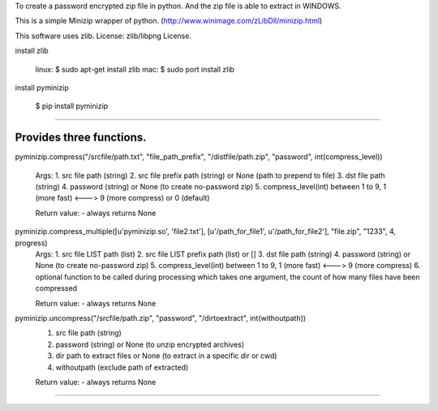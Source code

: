 To create a password encrypted zip file in python.
And the zip file is able to extract in WINDOWS.

This is a simple Minizip wrapper of python.
(http://www.winimage.com/zLibDll/minizip.html)

This software uses zlib.
License: zlib/libpng License.

install zlib

    linux:
    $ sudo apt-get install zlib
    mac:
    $ sudo port install zlib

install pyminizip

    $ pip install pyminizip

----------------------------------------------------------------------------

Provides three functions.
==============================

pyminizip.compress("/srcfile/path.txt", "file_path_prefix", "/distfile/path.zip", "password", int(compress_level))

  Args:
  1. src file path (string)
  2. src file prefix path (string) or None (path to prepend to file)
  3. dst file path (string)
  4. password (string) or None (to create no-password zip)
  5. compress_level(int) between 1 to 9, 1 (more fast) <---> 9 (more compress) or 0 (default)

  Return value:
  - always returns None

pyminizip.compress_multiple([u'pyminizip.so', 'file2.txt'], [u'/path_for_file1', u'/path_for_file2'], "file.zip", "1233", 4, progress)
  Args:
  1. src file LIST path (list)
  2. src file LIST prefix path (list) or []
  3. dst file path (string)
  4. password (string) or None (to create no-password zip)
  5. compress_level(int) between 1 to 9, 1 (more fast)  <---> 9 (more compress)
  6. optional function to be called during processing which takes one argument, the count of how many files have been compressed

  Return value:
  - always returns None

pyminizip.uncompress("/srcfile/path.zip", "password", "/dirtoextract", int(withoutpath))
  1. src file path (string)
  2. password (string) or None (to unzip encrypted archives)
  3. dir path to extract files or None (to extract in a specific dir or cwd)
  4. withoutpath (exclude path of extracted)

  Return value:
  - always returns None


==============================



